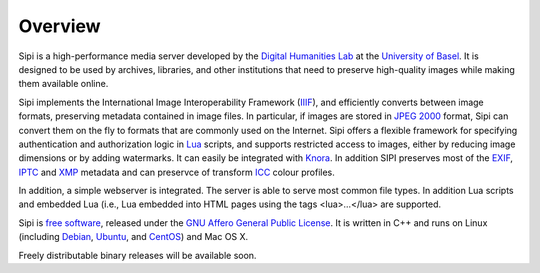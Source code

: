 .. Copyright © 2017 Lukas Rosenthaler, Andrea Bianco, Benjamin Geer,
   Tobias Schweizer, and Ivan Subotic.
   
   This file is part of Sipi.

   Sipi is free software: you can redistribute it and/or modify
   it under the terms of the GNU Affero General Public License as published
   by the Free Software Foundation, either version 3 of the License, or
   (at your option) any later version.

   Sipi is distributed in the hope that it will be useful,
   but WITHOUT ANY WARRANTY; without even the implied warranty of
   MERCHANTABILITY or FITNESS FOR A PARTICULAR PURPOSE.

   Additional permission under GNU AGPL version 3 section 7:
   If you modify this Program, or any covered work, by linking or combining
   it with Kakadu (or a modified version of that library) or Adobe ICC Color
   Profiles (or a modified version of that library) or both, containing parts
   covered by the terms of the Kakadu Software Licence or Adobe Software Licence,
   or both, the licensors of this Program grant you additional permission
   to convey the resulting work.

   See the GNU Affero General Public License for more details.
   You should have received a copy of the GNU Affero General Public
   License along with Sipi.  If not, see <http://www.gnu.org/licenses/>.

.. highlight:: none

########
Overview
########

Sipi is a high-performance media server developed by the
`Digital Humanities Lab`_ at the `University of Basel`_. It is designed to
be used by archives, libraries, and other institutions that need to preserve
high-quality images while making them available online. 

Sipi implements the International Image Interoperability Framework (IIIF_),
and efficiently converts between image formats, preserving metadata contained
in image files. In particular, if images are stored in `JPEG 2000`_ format,
Sipi can convert them on the fly to formats that are commonly used on the
Internet. Sipi offers a flexible framework for specifying authentication and
authorization logic in Lua_ scripts, and supports restricted access to images,
either by reducing image dimensions or by adding watermarks. It can easily be
integrated with Knora_. In addition SIPI preserves most of the EXIF_, IPTC_ and XMP_
metadata and can preservce of transform ICC_ colour profiles.

In addition, a simple webserver is integrated. The server is able to serve most
common file types. In addition Lua scripts and embedded Lua (i.e., Lua
embedded into HTML pages using the tags <lua>…</lua> are supported.

Sipi is `free software`_, released under the `GNU Affero General Public License`_.
It is written in C++ and runs on Linux (including Debian_, Ubuntu_, and CentOS_) and
Mac OS X.

Freely distributable binary releases will be available soon.

.. _IIIF: http://iiif.io/
.. _JPEG 2000: https://jpeg.org/jpeg2000/
.. _Lua: https://www.lua.org/
.. _Digital Humanities Lab: http://www.dhlab.unibas.ch
.. _University of Basel: https://www.unibas.ch/en.html
.. _Knora: http://www.knora.org/
.. _free software: http://www.gnu.org/philosophy/free-sw.en.html
.. _GNU Affero General Public License: http://www.gnu.org/licenses/agpl-3.0.en.html
.. _Debian: https://www.debian.org/
.. _Ubuntu: https://www.ubuntu.com/
.. _CentOS: https://www.centos.org/
.. _EXIF: http://www.exif.org
.. _IPTC: https://iptc.org/standards/photo-metadata/iptc-standard/
.. _XMP: http://www.adobe.com/products/xmp.html
.. _ICC: https://en.wikipedia.org/wiki/ICC_profile
